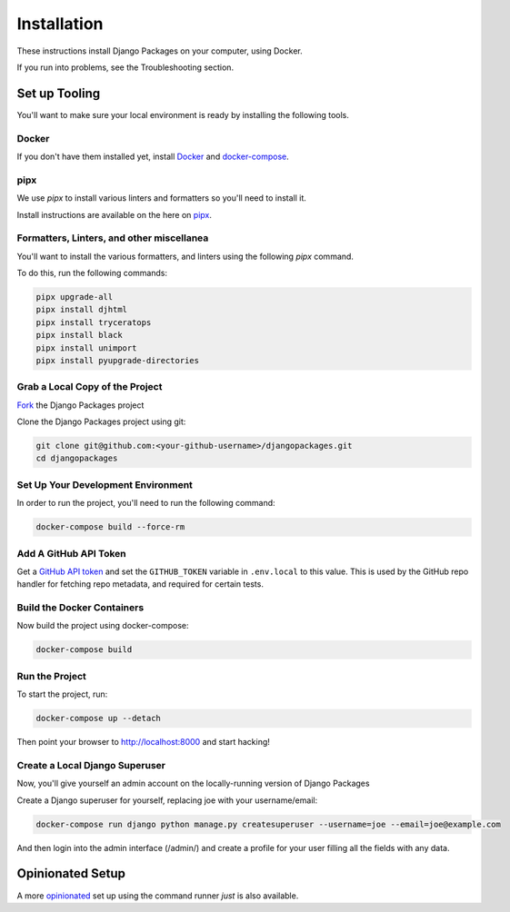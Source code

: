 ============
Installation
============

These instructions install Django Packages on your computer, using Docker.

If you run into problems, see the Troubleshooting section.

Set up Tooling
==============

You'll want to make sure your local environment is ready by installing the following tools.

Docker
------

If you don't have them installed yet, install Docker_ and docker-compose_.

pipx
----

We use `pipx` to install various linters and formatters so you'll need to install it. 

Install instructions are available on the here on pipx_.

Formatters, Linters, and other miscellanea
------------------------------------------

You'll want to install the various formatters, and linters using the following `pipx` command. 

To do this, run the following commands:

.. code-block:: bash

    pipx upgrade-all
    pipx install djhtml
    pipx install tryceratops
    pipx install black
    pipx install unimport
    pipx install pyupgrade-directories

Grab a Local Copy of the Project
--------------------------------

`Fork <https://docs.github.com/en/get-started/quickstart/fork-a-repo>`_ the Django Packages project 

Clone the Django Packages project using git:

.. code-block:: bash

    git clone git@github.com:<your-github-username>/djangopackages.git
    cd djangopackages

Set Up Your Development Environment
-----------------------------------

In order to run the project, you'll need to run the following command:

.. code-block:: bash

    docker-compose build --force-rm

Add A GitHub API Token
----------------------

Get a `GitHub API token <https://docs.github.com/en/authentication/keeping-your-account-and-data-secure/creating-a-personal-access-token>`_ and set the ``GITHUB_TOKEN`` variable in ``.env.local``
to this value.  This is used by the GitHub repo handler for fetching repo
metadata, and required for certain tests.

Build the Docker Containers
---------------------------

Now build the project using docker-compose:

.. code-block:: bash

    docker-compose build

Run the Project
---------------

To start the project, run:

.. code-block:: bash

    docker-compose up --detach

Then point your browser to http://localhost:8000 and start hacking!

Create a Local Django Superuser
-------------------------------

Now, you'll give yourself an admin account on the locally-running version of Django Packages

Create a Django superuser for yourself, replacing joe with your username/email:

.. code-block:: bash

    docker-compose run django python manage.py createsuperuser --username=joe --email=joe@example.com

And then login into the admin interface (/admin/) and create a profile for your user filling all the fields with any data.

Opinionated Setup
=================

A more opinionated_ set up using the command runner `just` is also available.


.. _Docker: https://docs.docker.com/install/
.. _docker-compose: https://docs.docker.com/compose/install/
.. _just: https://github.com/casey/just
.. _pipx: https://pypa.github.io/pipx/
.. _opinionated: opinionated_install.html
